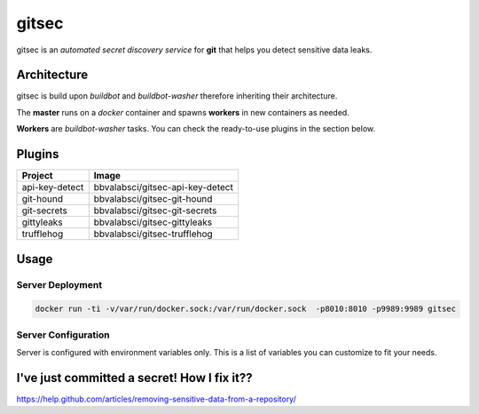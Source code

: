 gitsec
======

gitsec is an *automated secret discovery service* for **git** that helps you
detect sensitive data leaks.

.. image:: https://raw.githubusercontent.com/BBVA/gitsec/develop/docs/_static/logo-small.png
    :target: http://gitsec.readthedocs.org/


Architecture
------------

gitsec is build upon *buildbot* and *buildbot-washer* therefore inheriting
their architecture.

The **master** runs on a *docker* container and spawns **workers** in new
containers as needed.

**Workers** are *buildbot-washer* tasks. You can check the ready-to-use plugins
in the section below.


Plugins
-------

=============== =================================
Project         Image
=============== =================================
api-key-detect  bbvalabsci/gitsec-api-key-detect
git-hound       bbvalabsci/gitsec-git-hound
git-secrets     bbvalabsci/gitsec-git-secrets
gittyleaks      bbvalabsci/gitsec-gittyleaks
trufflehog      bbvalabsci/gitsec-trufflehog
=============== =================================


Usage
-----

Server Deployment
~~~~~~~~~~~~~~~~~

.. code-block:: bash

   docker run -ti -v/var/run/docker.sock:/var/run/docker.sock  -p8010:8010 -p9989:9989 gitsec


Server Configuration
~~~~~~~~~~~~~~~~~~~~

Server is configured with environment variables only. This is a list of
variables you can customize to fit your needs.


========                  =======                       ===========
Variable                  Default                       Description
========                  =======                       ===========
DOCKER_HOST               "unix://var/run/docker.sock"
WORKER_IMAGE_AUTOPULL     True
WORKER_INSTANCES          16
WORKER_IMAGE_WHITELIST    "*"
BUILDBOT_MQ_URL           None
BUILDBOT_MQ_REALM         "buildbot"
BUILDBOT_MQ_DEBUG         False
BUILDBOT_WORKER_PORT      9989
BUILDBOT_WEB_URL          "http://localhost:8010/"
BUILDBOT_WEB_PORT         8010
BUILDBOT_WEB_HOST         "localhost"
BUILDBOT_DB_URL           "sqlite://"
ENABLE_GITHUB_HOOK        True
GITHUB_HOOK_SECRET        None
ENABLE_BITBUCKET_HOOK     True
GITSEC_SERVER_CONFIG      None
========                  =======                       ===========


I've just committed a secret! How I fix it??
--------------------------------------------

https://help.github.com/articles/removing-sensitive-data-from-a-repository/
